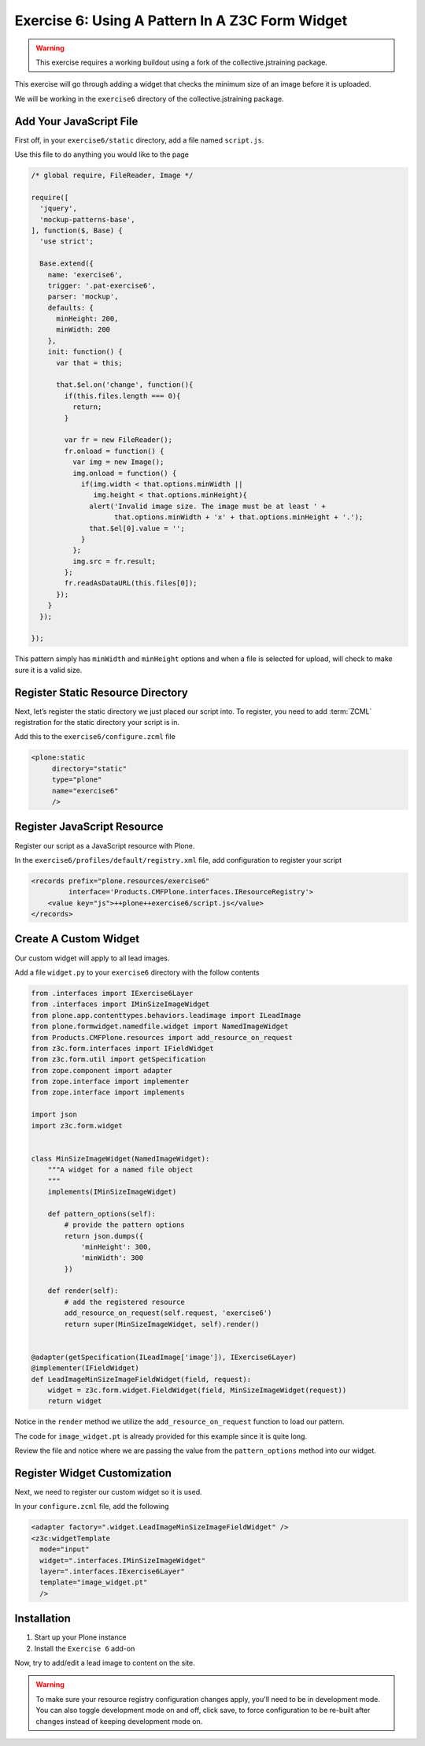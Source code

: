 ================================================
Exercise 6: Using A Pattern In A Z3C Form Widget
================================================

..  warning::

    This exercise requires a working buildout using a fork of the
    collective.jstraining package.


This exercise will go through adding a widget that checks the minimum size
of an image before it is uploaded.

We will be working in the ``exercise6`` directory of the collective.jstraining package.

Add Your JavaScript File
========================

First off, in your ``exercise6/static`` directory, add a file named ``script.js``.

Use this file to do anything you would like to the page

.. code-block:: javascript


    /* global require, FileReader, Image */

    require([
      'jquery',
      'mockup-patterns-base',
    ], function($, Base) {
      'use strict';

      Base.extend({
        name: 'exercise6',
        trigger: '.pat-exercise6',
        parser: 'mockup',
        defaults: {
          minHeight: 200,
          minWidth: 200
        },
        init: function() {
          var that = this;

          that.$el.on('change', function(){
            if(this.files.length === 0){
              return;
            }

            var fr = new FileReader();
            fr.onload = function() {
              var img = new Image();
              img.onload = function() {
                if(img.width < that.options.minWidth ||
                   img.height < that.options.minHeight){
                  alert('Invalid image size. The image must be at least ' +
                        that.options.minWidth + 'x' + that.options.minHeight + '.');
                  that.$el[0].value = '';
                }
              };
              img.src = fr.result;
            };
            fr.readAsDataURL(this.files[0]);
          });
        }
      });

    });


This pattern simply has ``minWidth`` and ``minHeight`` options and when a file is
selected for upload, will check to make sure it is a valid size.


Register Static Resource Directory
==================================

Next, let’s register the static directory we just placed our script into. To
register, you need to add :term:`ZCML` registration for the static directory your script
is in.

Add this to the ``exercise6/configure.zcml`` file

.. code-block:: xml

    <plone:static
         directory="static"
         type="plone"
         name="exercise6"
         />


Register JavaScript Resource
============================

Register our script as a JavaScript resource with Plone.

In the ``exercise6/profiles/default/registry.xml`` file, add configuration to register
your script

.. code-block:: xml

    <records prefix="plone.resources/exercise6"
             interface='Products.CMFPlone.interfaces.IResourceRegistry'>
        <value key="js">++plone++exercise6/script.js</value>
    </records>


Create A Custom Widget
======================

Our custom widget will apply to all lead images.

Add a file ``widget.py`` to your ``exercise6`` directory with the follow contents

.. code-block:: python

    from .interfaces import IExercise6Layer
    from .interfaces import IMinSizeImageWidget
    from plone.app.contenttypes.behaviors.leadimage import ILeadImage
    from plone.formwidget.namedfile.widget import NamedImageWidget
    from Products.CMFPlone.resources import add_resource_on_request
    from z3c.form.interfaces import IFieldWidget
    from z3c.form.util import getSpecification
    from zope.component import adapter
    from zope.interface import implementer
    from zope.interface import implements

    import json
    import z3c.form.widget


    class MinSizeImageWidget(NamedImageWidget):
        """A widget for a named file object
        """
        implements(IMinSizeImageWidget)

        def pattern_options(self):
            # provide the pattern options
            return json.dumps({
                'minHeight': 300,
                'minWidth': 300
            })

        def render(self):
            # add the registered resource
            add_resource_on_request(self.request, 'exercise6')
            return super(MinSizeImageWidget, self).render()


    @adapter(getSpecification(ILeadImage['image']), IExercise6Layer)
    @implementer(IFieldWidget)
    def LeadImageMinSizeImageFieldWidget(field, request):
        widget = z3c.form.widget.FieldWidget(field, MinSizeImageWidget(request))
        return widget


Notice in the ``render`` method we utilize the ``add_resource_on_request`` function
to load our pattern.


The code for ``image_widget.pt`` is already provided for this example since it is
quite long.

Review the file and notice where we are passing the value from the ``pattern_options`` method into our widget.


Register Widget Customization
=============================

Next, we need to register our custom widget so it is used.

In your ``configure.zcml`` file, add the following

.. code-block:: xml

    <adapter factory=".widget.LeadImageMinSizeImageFieldWidget" />
    <z3c:widgetTemplate
      mode="input"
      widget=".interfaces.IMinSizeImageWidget"
      layer=".interfaces.IExercise6Layer"
      template="image_widget.pt"
      />

Installation
============

1) Start up your Plone instance
2) Install the ``Exercise 6`` add-on


Now, try to add/edit a lead image to content on the site.

..  warning::

    To make sure your resource registry configuration changes apply, you'll need to
    be in development mode. You can also toggle development mode on and off,
    click save, to force configuration to be re-built after changes instead of
    keeping development mode on.
